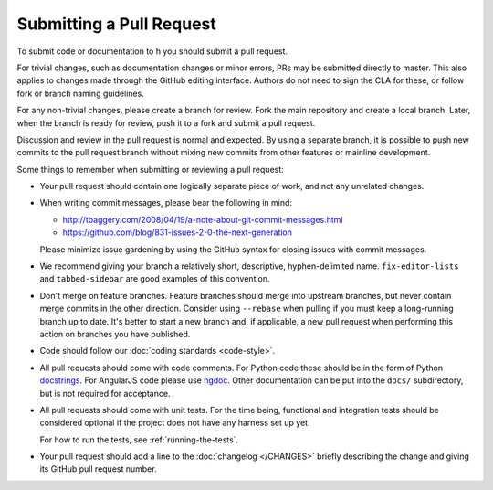 Submitting a Pull Request
#########################

To submit code or documentation to h you should submit a pull request.

For trivial changes, such as documentation changes or minor errors,
PRs may be submitted directly to master. This also applies to changes
made through the GitHub editing interface. Authors do not need to
sign the CLA for these, or follow fork or branch naming guidelines.

For any non-trivial changes, please create a branch for review. Fork
the main repository and create a local branch. Later, when the branch
is ready for review, push it to a fork and submit a pull request.

Discussion and review in the pull request is normal and expected. By
using a separate branch, it is possible to push new commits to the
pull request branch without mixing new commits from other features or
mainline development.

Some things to remember when submitting or reviewing a pull request:

- Your pull request should contain one logically separate piece of work, and
  not any unrelated changes.

- When writing commit messages, please bear the following in mind:

  * http://tbaggery.com/2008/04/19/a-note-about-git-commit-messages.html
  * https://github.com/blog/831-issues-2-0-the-next-generation

  Please minimize issue gardening by using the GitHub syntax for closing
  issues with commit messages.

- We recommend giving your branch a relatively short, descriptive,
  hyphen-delimited name. ``fix-editor-lists`` and ``tabbed-sidebar`` are good
  examples of this convention.

- Don't merge on feature branches. Feature branches should merge into upstream
  branches, but never contain merge commits in the other direction.
  Consider using ``--rebase`` when pulling if you must keep a long-running
  branch up to date. It's better to start a new branch and, if applicable, a
  new pull request when performing this action on branches you have published.

- Code should follow our :doc:`coding standards <code-style>`.

- All pull requests should come with code comments. For Python code these
  should be in the form of Python `docstrings`_. For AngularJS code please use
  `ngdoc`_. Other documentation can be put into the ``docs/`` subdirectory, but
  is not required for acceptance.

- All pull requests should come with unit tests. For the time being, functional
  and integration tests should be considered optional if the project does not
  have any harness set up yet.

  For how to run the tests, see :ref:`running-the-tests`.

- Your pull request should add a line to the :doc:`changelog </CHANGES>`
  briefly describing the change and giving its GitHub pull request number.

.. _docstrings: http://legacy.python.org/dev/peps/pep-0257/
.. _ngdoc: https://github.com/angular/angular.js/wiki/Writing-AngularJS-Documentation
